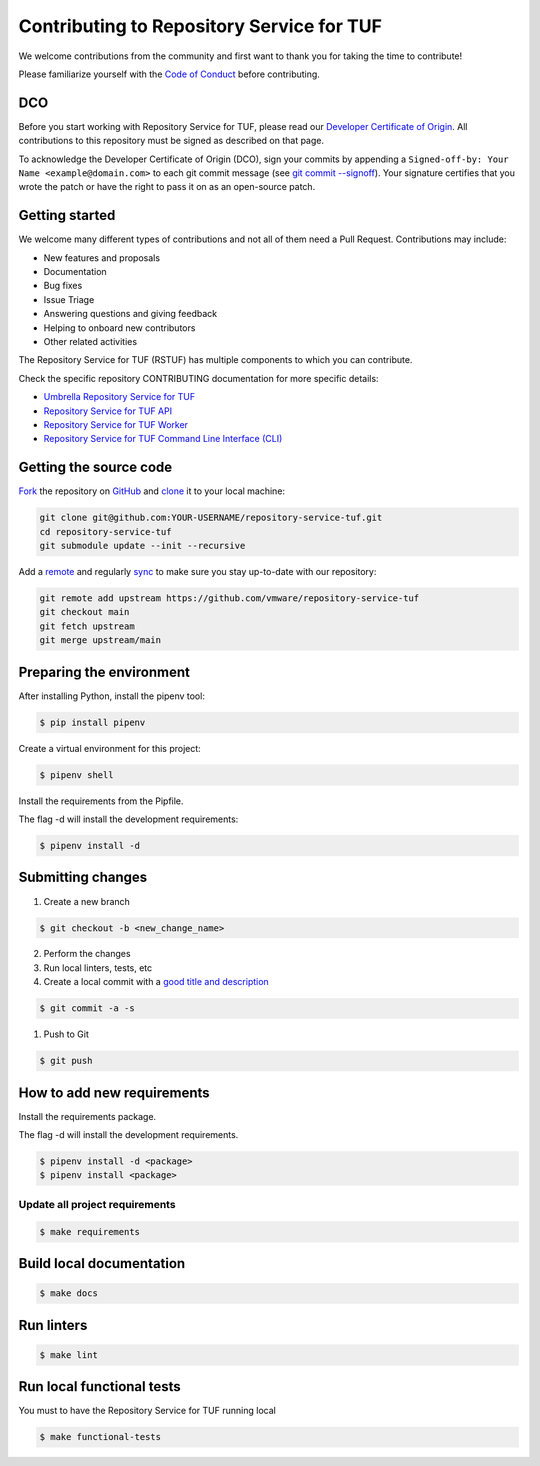==========================================
Contributing to Repository Service for TUF
==========================================

We welcome contributions from the community and first want to thank you for
taking the time to contribute!

Please familiarize yourself with the `Code of Conduct`_
before contributing.

DCO
===

Before you start working with Repository Service for TUF, please read our
`Developer Certificate of Origin <https://cla.vmware.com/dco>`_.
All contributions to this repository must be signed as described on that page.

To acknowledge the Developer Certificate of Origin (DCO), sign your commits
by appending a ``Signed-off-by:
Your Name <example@domain.com>`` to each git commit message (see `git commit
--signoff <https://git-scm.com/docs/git-commit#Documentation/git-commit.txt---signoff>`_).
Your signature certifies that you wrote the patch or have the right to pass it
on as an open-source patch.

Getting started
===============

We welcome many different types of contributions and not all of them need a
Pull Request. Contributions may include:

* New features and proposals
* Documentation
* Bug fixes
* Issue Triage
* Answering questions and giving feedback
* Helping to onboard new contributors
* Other related activities


The Repository Service for TUF (RSTUF) has multiple components to which you can
contribute.

Check the specific repository CONTRIBUTING documentation for more specific
details:

* `Umbrella Repository Service for TUF <https://github.com/vmware/repository-service-tuf/blob/main/CONTRIBUTING.rst>`_
* `Repository Service for TUF API <https://github.com/vmware/repository-service-tuf-api/blob/main/CONTRIBUTING.rst>`_
* `Repository Service for TUF Worker <https://github.com/vmware/repository-service-tuf-worker/blob/main/CONTRIBUTING.rst>`_
* `Repository Service for TUF Command Line Interface (CLI) <https://github.com/vmware/repository-service-tuf-cli/blob/main/CONTRIBUTING.rst>`_

.. rstuf-contributing-links

.. _Code of Conduct: CODE_OF_CONDUCT.rst

Getting the source code
=======================

`Fork <https://docs.github.com/en/get-started/quickstart/fork-a-repo>`_ the
repository on `GitHub <https://github.com/vmware/repository-service-tuf>`_ and
`clone <https://docs.github.com/en/repositories/creating-and-managing-repositories/cloning-a-repository>`_
it to your local machine:

.. code-block:: console

    git clone git@github.com:YOUR-USERNAME/repository-service-tuf.git
    cd repository-service-tuf
    git submodule update --init --recursive

Add a `remote
<https://docs.github.com/en/pull-requests/collaborating-with-pull-requests/working-with-forks/configuring-a-remote-for-a-fork>`_ and
regularly `sync <https://docs.github.com/en/pull-requests/collaborating-with-pull-requests/working-with-forks/syncing-a-fork>`_ to make sure
you stay up-to-date with our repository:

.. code-block:: console

    git remote add upstream https://github.com/vmware/repository-service-tuf
    git checkout main
    git fetch upstream
    git merge upstream/main


Preparing the environment
=========================

After installing Python, install the pipenv tool:

.. code:: shell

    $ pip install pipenv


Create a virtual environment for this project:

.. code:: shell

    $ pipenv shell


Install the requirements from the Pipfile.

The flag -d will install the development requirements:

.. code:: shell

    $ pipenv install -d

Submitting changes
==================

1. Create a new branch

.. code:: shell

    $ git checkout -b <new_change_name>

2. Perform the changes
3. Run local linters, tests, etc
4. Create a local commit with a `good title and description
   <https://blogs.vmware.com/opensource/2021/04/14/improve-your-git-commits-in-two-easy-steps/>`_

.. code:: shell

    $ git commit -a -s

1. Push to Git

.. code:: shell

    $ git push

How to add new requirements
===========================

Install the requirements package.

The flag -d will install the development requirements.

.. code:: shell

    $ pipenv install -d <package>
    $ pipenv install <package>


Update all project requirements
-------------------------------

.. code:: shell

    $ make requirements

Build local documentation
=========================

.. code:: shell

    $ make docs

Run linters
===========

.. code:: shell

    $ make lint

Run local functional tests
==========================

You must to have the Repository Service for TUF running local

.. code:: shell

    $ make functional-tests
